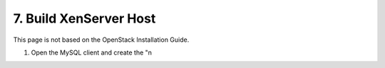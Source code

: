 .. highlight:: none

7. Build XenServer Host
========================================

This page is not based on the OpenStack Installation Guide.

1. Open the MySQL client and create the "n
